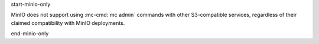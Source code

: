 start-minio-only

MinIO does not support using :mc-cmd:`mc admin` commands with other
S3-compatible services, regardless of their claimed compatibility with MinIO
deployments.

end-minio-only